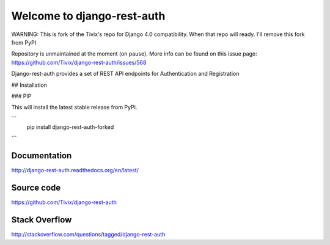 Welcome to django-rest-auth
===========================

WARNING: This is fork of the Tivix's repo for Django 4.0 compatibility. When that repo will ready. I'll remove this fork from PyPI

Repository is unmaintained at the moment (on pause). More info can be found on this issue page: https://github.com/Tivix/django-rest-auth/issues/568

.. image:: https://travis-ci.org/Tivix/django-rest-auth.svg
    :target: https://travis-ci.org/Tivix/django-rest-auth


.. image:: https://coveralls.io/repos/Tivix/django-rest-auth/badge.svg
    :target: https://coveralls.io/r/Tivix/django-rest-auth?branch=master


.. image:: https://readthedocs.org/projects/django-rest-auth/badge/?version=latest
    :target: https://readthedocs.org/projects/django-rest-auth/?badge=latest


Django-rest-auth provides a set of REST API endpoints for Authentication and Registration

## Installation

### PIP

This will install the latest stable release from PyPi.

```
    pip install django-rest-auth-forked
```


Documentation
-------------
http://django-rest-auth.readthedocs.org/en/latest/


Source code
-----------
https://github.com/Tivix/django-rest-auth


Stack Overflow
-----------
http://stackoverflow.com/questions/tagged/django-rest-auth

